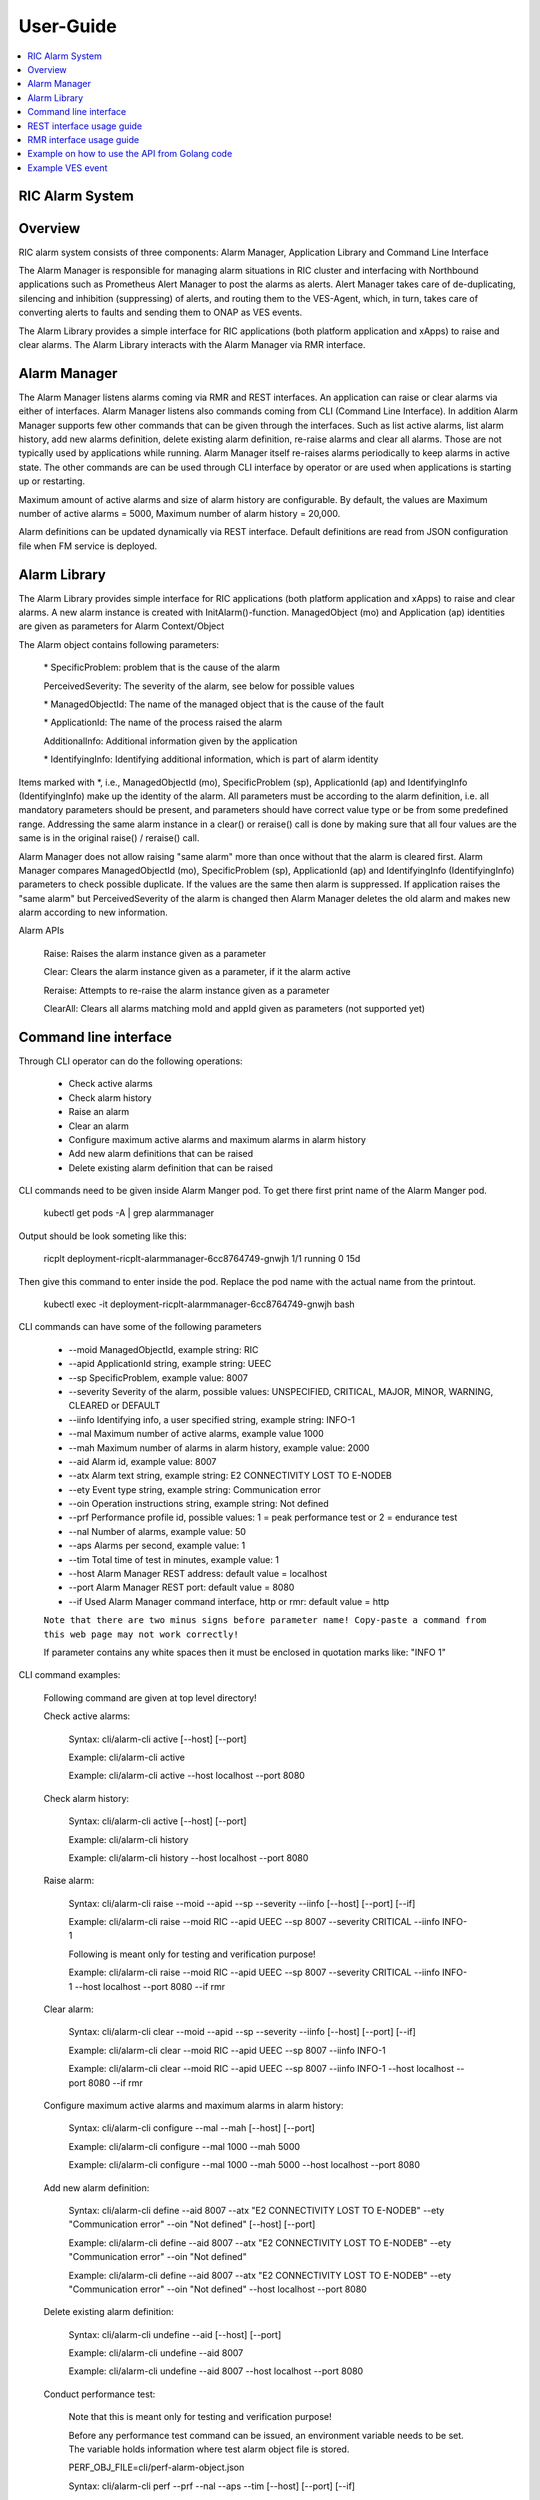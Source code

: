 ..
..  Copyright (c) 2019 AT&T Intellectual Property.
..  Copyright (c) 2019 Nokia.
..
..  Licensed under the Creative Commons Attribution 4.0 International
..  Public License (the "License"); you may not use this file except
..  in compliance with the License. You may obtain a copy of the License at
..
..    https://creativecommons.org/licenses/by/4.0/
..
..  Unless required by applicable law or agreed to in writing, documentation
..  distributed under the License is distributed on an "AS IS" BASIS,
..  WITHOUT WARRANTIES OR CONDITIONS OF ANY KIND, either express or implied.
..
..  See the License for the specific language governing permissions and
..  limitations under the License.
..

User-Guide
==========

.. contents::
   :depth: 3
   :local:

RIC Alarm System
----------------

Overview
--------
RIC alarm system consists of three components: Alarm Manager, Application Library and Command Line Interface

The Alarm Manager is responsible for managing alarm situations in RIC cluster and interfacing with Northbound applications
such as Prometheus Alert Manager to post the alarms as alerts. Alert Manager takes care of de-duplicating, silencing and
inhibition (suppressing) of alerts, and routing them to the VES-Agent, which, in turn, takes care of converting alerts to
faults and sending them to ONAP as VES events.

The Alarm Library provides a simple interface for RIC applications (both platform application and xApps) to raise and clear
alarms. The Alarm Library interacts with the Alarm Manager via RMR interface.

    .. image:: images/RIC_Alarm_System.png
      :width: 600
      :alt: Place in RIC's software architecture picture


Alarm Manager
-------------
The Alarm Manager listens alarms coming via RMR and REST interfaces. An application can raise or clear alarms via either
of interfaces. Alarm Manager listens also commands coming from CLI (Command Line Interface). In addition Alarm Manager supports few
other commands that can be given through the interfaces. Such as list active alarms, list alarm history, add new alarms
definition, delete existing alarm definition, re-raise alarms and clear all alarms. Those are not typically used by applications while
running. Alarm Manager itself re-raises alarms periodically to keep alarms in active state. The other commands are can be used through
CLI interface by operator or are used when applications is starting up or restarting.

Maximum amount of active alarms and size of alarm history are configurable. By default, the values are Maximum number of active
alarms = 5000, Maximum number of alarm history = 20,000.

Alarm definitions can be updated dynamically via REST interface. Default definitions are read from JSON configuration file when FM
service is deployed.


Alarm Library
-------------
The Alarm Library provides simple interface for RIC applications (both platform application and xApps) to raise and clear
alarms. A new alarm instance is created with InitAlarm()-function. ManagedObject (mo) and Application (ap) identities are
given as parameters for Alarm Context/Object

The Alarm object contains following parameters:

    \* SpecificProblem: problem that is the cause of the alarm

    PerceivedSeverity: The severity of the alarm, see below for possible values

    \* ManagedObjectId: The name of the managed object that is the cause of the fault

    \* ApplicationId: The name of the process raised the alarm

    AdditionalInfo: Additional information given by the application

    \* IdentifyingInfo: Identifying additional information, which is part of alarm identity

Items marked with \*, i.e., ManagedObjectId (mo), SpecificProblem (sp), ApplicationId (ap) and IdentifyingInfo (IdentifyingInfo) make
up the identity of the alarm. All parameters must be according to the alarm definition, i.e. all mandatory parameters should be present,
and parameters should have correct value type or be from some predefined range. Addressing the same alarm instance in a clear() or reraise()
call is done by making sure that all four values are the same is in the original raise() / reraise() call.

Alarm Manager does not allow raising "same alarm" more than once without that the alarm is cleared first. Alarm Manager compares
ManagedObjectId (mo), SpecificProblem (sp), ApplicationId (ap) and IdentifyingInfo (IdentifyingInfo) parameters to check possible 
duplicate. If the values are the same then alarm is suppressed. If application raises the "same alarm" but PerceivedSeverity of the alarm
is changed then Alarm Manager deletes the old alarm and makes new alarm according to new information.


Alarm APIs

    Raise: Raises the alarm instance given as a parameter

    Clear: Clears the alarm instance given as a parameter, if it the alarm active

    Reraise: Attempts to re-raise the alarm instance given as a parameter

    ClearAll: Clears all alarms matching moId and appId given as parameters (not supported yet)


Command line interface
----------------------

Through CLI operator can do the following operations:

 - Check active alarms
 - Check alarm history
 - Raise an alarm
 - Clear an alarm
 - Configure maximum active alarms and maximum alarms in alarm history
 - Add new alarm definitions that can be raised
 - Delete existing alarm definition that can be raised

CLI commands need to be given inside Alarm Manger pod. To get there first print name of the Alarm Manger pod.

 kubectl get pods -A | grep alarmmanager

Output should be look someting like this: 

 ricplt  deployment-ricplt-alarmmanager-6cc8764749-gnwjh 1/1 running 0  15d

Then give this command to enter inside the pod. Replace the pod name with the actual name from the printout.

 kubectl exec -it deployment-ricplt-alarmmanager-6cc8764749-gnwjh bash

CLI commands can have some of the following parameters

 - \--moid        ManagedObjectId, example string: RIC 
 - \--apid        ApplicationId string, example string: UEEC  
 - \--sp          SpecificProblem, example value: 8007
 - \--severity    Severity of the alarm, possible values: UNSPECIFIED, CRITICAL, MAJOR, MINOR, WARNING, CLEARED or DEFAULT
 - \--iinfo       Identifying info, a user specified string, example string: INFO-1
 - \--mal         Maximum number of active alarms, example value 1000
 - \--mah         Maximum number of alarms in alarm history, example value: 2000
 - \--aid         Alarm id, example value: 8007
 - \--atx         Alarm text string, example string: E2 CONNECTIVITY LOST TO E-NODEB
 - \--ety         Event type string, example string: Communication error
 - \--oin         Operation instructions string, example string: Not defined
 - \--prf         Performance profile id, possible values: 1 = peak performance test or 2 = endurance test
 - \--nal         Number of alarms, example value: 50
 - \--aps         Alarms per second, example value: 1
 - \--tim         Total time of test in minutes, example value: 1 
 - \--host        Alarm Manager REST address: default value = localhost
 - \--port        Alarm Manager REST port: default value = 8080
 - \--if          Used Alarm Manager command interface, http or rmr: default value = http


 ``Note that there are two minus signs before parameter name! Copy-paste a command from this web page may not work correctly!``
 
 If parameter contains any white spaces then it must be enclosed in quotation marks like: "INFO 1"

CLI command examples:

 Following command are given at top level directory!

 Check active alarms:

   Syntax: cli/alarm-cli active [--host] [--port]
   
   Example: cli/alarm-cli active

   Example: cli/alarm-cli active --host localhost --port 8080

 Check alarm history:

   Syntax: cli/alarm-cli active  [--host] [--port]

   Example: cli/alarm-cli history

   Example: cli/alarm-cli history --host localhost --port 8080

 Raise alarm:

   Syntax: cli/alarm-cli raise --moid --apid --sp --severity --iinfo [--host] [--port] [--if]

   Example: cli/alarm-cli raise --moid RIC --apid UEEC --sp 8007 --severity CRITICAL --iinfo INFO-1

   Following is meant only for testing and verification purpose!

   Example: cli/alarm-cli raise --moid RIC --apid UEEC --sp 8007 --severity CRITICAL --iinfo INFO-1 --host localhost --port 8080 --if rmr

 Clear alarm:

   Syntax: cli/alarm-cli clear --moid --apid --sp --severity --iinfo [--host] [--port] [--if]

   Example: cli/alarm-cli clear --moid RIC --apid UEEC --sp 8007 --iinfo INFO-1

   Example: cli/alarm-cli clear --moid RIC --apid UEEC --sp 8007 --iinfo INFO-1 --host localhost --port 8080 --if rmr

 Configure maximum active alarms and maximum alarms in alarm history:

   Syntax: cli/alarm-cli configure --mal --mah [--host] [--port]

   Example: cli/alarm-cli configure --mal 1000 --mah 5000

   Example: cli/alarm-cli configure --mal 1000 --mah 5000 --host localhost --port 8080

 Add new alarm definition:

   Syntax: cli/alarm-cli define --aid 8007 --atx "E2 CONNECTIVITY LOST TO E-NODEB" --ety "Communication error" --oin "Not defined" [--host] [--port]

   Example: cli/alarm-cli define --aid 8007 --atx "E2 CONNECTIVITY LOST TO E-NODEB" --ety "Communication error" --oin "Not defined"

   Example: cli/alarm-cli define --aid 8007 --atx "E2 CONNECTIVITY LOST TO E-NODEB" --ety "Communication error" --oin "Not defined" --host localhost --port 8080

 Delete existing alarm definition:

   Syntax: cli/alarm-cli undefine --aid [--host] [--port]

   Example: cli/alarm-cli undefine --aid 8007

   Example: cli/alarm-cli undefine --aid 8007 --host localhost --port 8080

 Conduct performance test:

   Note that this is meant only for testing and verification purpose!

   Before any performance test command can be issued, an environment variable needs to be set. The variable holds information where
   test alarm object file is stored.

   PERF_OBJ_FILE=cli/perf-alarm-object.json

   Syntax: cli/alarm-cli perf --prf --nal --aps --tim [--host] [--port] [--if]

   Peak performance test example: cli/alarm-cli perf --prf 1 --nal 50 --aps 1 --tim 1 --if rmr

   Peak performance test example: cli/alarm-cli perf --prf 1 --nal 50 --aps 1 --tim 1 --if http

   Peak performance test example: cli/alarm-cli perf --prf 1 --nal 50 --aps 1 --tim 1 --host localhost --port 8080 --if rmr

   Endurance test example: cli/alarm-cli perf --prf 2 --nal 50 --aps 1 --tim 1 --if rmr

   Endurance test example: cli/alarm-cli perf --prf 2 --nal 50 --aps 1 --tim 1 --if http

   Endurance test example: cli/alarm-cli perf --prf 2 --nal 50 --aps 1 --tim 1 --host localhost --port 8080 --if rmr


REST interface usage guide
--------------------------

REST interface offers all the same services plus some more that are available via CLI. The CLI also uses the REST interface to implement the services it offers.

Below are examples for REST interface. Curl tool is used to send REST commands.

 Check active alarms:

   Example: curl -X GET "http://localhost:8080/ric/v1/alarms/active" -H "accept: application/json" -H "Content-Type: application/json" -d "{}"

 Check alarm history:

   Example: curl -X GET "http://localhost:8080/ric/v1/alarms/history" -H "accept: application/json" -H "Content-Type: application/json" -d "{}"

 Raise alarm:

   Example: curl -X POST "http://localhost:8080/ric/v1/alarms" -H "accept: application/json" -H "Content-Type: application/json" -d "{\"managedObjectId\": \"RIC\", \"applicationId\": \"UEEC\", \"specificProblem\": 8007, \"perceivedSeverity\": \"CRITICAL\", \"additionalInfo\": \"-\", \"identifyingInfo\": \"INFO-1\", \"AlarmAction\": \"RAISE\", \"AlarmTime\": 0}"

 Clear alarm:

   Example: curl -X DELETE "http://localhost:8080/ric/v1/alarms" -H "accept: application/json" -H "Content-Type: application/json" -d "{\"managedObjectId\": \"RIC\", \"applicationId\": \"UEEC\", \"specificProblem\": 8007, \"perceivedSeverity\": \"\", \"additionalInfo\": \"-\", \"identifyingInfo\": \"INFO-1\", \"AlarmAction\": \"CLEAR\", \"AlarmTime\": 0}"

 Get configuration of maximum active alarms and maximum alarms in alarm history:

   Example: curl -X GET "http://localhost:8080/ric/v1/alarms/config" -H "accept: application/json" -H "Content-Type: application/json" -d "{}"

 Configure maximum active alarms and maximum alarms in alarm history:

   Example: curl -X POST "http://localhost:8080/ric/v1/alarms/config" -H "accept: application/json" -H "Content-Type: application/json" -d "{\"maxactivealarms\": 1000, \"maxalarmhistory\": 5000}"

 Get all alarm definitions:

   Example: curl -X GET "http://localhost:8080/ric/v1/alarms/define" -H "accept: application/json" -H "Content-Type: application/json" -d "{}"

 Get an alarm definition:

   Syntax: curl -X GET "http://localhost:8080/ric/v1/alarms/define/{alarmId}" -H "accept: application/json" -H "Content-Type: application/json" -d "{}"

   Example: curl -X GET "http://localhost:8080/ric/v1/alarms/define/8007" -H  "accept: application/json" -H "Content-Type: application/json" -d "{}"

 Add one new alarm definition:

   Example: curl -X POST "http://localhost:8080/ric/v1/alarms/define" -H "accept: application/json" -H "Content-Type: application/json" -d "{\"alarmdefinitions\": [{\"alarmId\": 8007, \"alarmText\": \"E2 CONNECTIVITY LOST TO E-NODEB\", \"eventtype\": \"Communication error\", \"operationinstructions\": \"Not defined\"}]}"

 Add two new alarm definitions:

   Example: curl -X POST "http://localhost:8080/ric/v1/alarms/define" -H "accept: application/json" -H "Content-Type: application/json" -d "{\"alarmdefinitions\": [{\"alarmId\": 8007, \"alarmText\": \"E2 CONNECTIVITY LOST TO E-NODEB\", \"eventtype\": \"Communication error\", \"operationinstructions\": \"Not defined\"},{\"alarmId\": 8008, \"alarmText\": \"ACTIVE ALARM EXCEED MAX THRESHOLD\", \"eventtype\": \"storage warning\", \"operationinstructions\": \"Clear alarms or raise threshold\"}]}"

 Delete one existing alarm definition:

   Syntax: curl -X DELETE "http://localhost:8080/ric/v1/alarms/define/{alarmId}" -H "accept: application/json" -H "Content-Type: application/json" -d "{}"

   Example: curl -X DELETE "http://localhost:8080/ric/v1/alarms/define/8007" -H "accept: application/json" -H "Content-Type: application/json" -d "{}"


RMR interface usage guide
-------------------------
Through RMR interface application can only raise and clear alarms. RMR message payload is similar JSON message as in above REST interface use cases.

 Supported events via RMR interface
  
  - Raise alarm
  - Clear alarm
  - Reraise alarm
  - ClearAll alarms (not supported yet)


Example on how to use the API from Golang code
----------------------------------------------
Alarm library functions can be used directly from Golang code. Rising and clearing alarms goes via RMR interface from alarm library to Alarm Manager.

 ```go

 package main

 import (
    alarm "gerrit.o-ran-sc.org/r/ric-plt/alarm-go/alarm"
 )

 func main() {
    // Initialize the alarm component
    alarmer, err := alarm.InitAlarm("my-pod", "my-app")

    // Create a new Alarm object (SP=8004, etc)
    alarm := alarmer.NewAlarm(8004, alarm.SeverityMajor, "NetworkDown", "eth0")

    // Raise an alarm (SP=8004, etc)
    err := alarmer.Raise(alarm)

    // Clear an alarm (SP=8004)
    err := alarmer.Clear(alarm)

    // Re-raise an alarm (SP=8004)
    err := alarmer.Reraise(alarm)

    // Clear all alarms raised by the application - (not supported yet)
    err := alarmer.ClearAll()
 }
 
 ```

Example VES event
-----------------

INFO[2020-06-08T07:50:10Z]
 {
   "event": {
     "commonEventHeader": {
       "domain": "fault",
       "eventId": "fault0000000001",
       "eventName": "Fault_ricp_E2 CONNECTIVITY LOST TO G-NODEB",
       "lastEpochMicrosec": 1591602610944553,
       "nfNamingCode": "ricp",
       "priority": "Medium",
       "reportingEntityId": "035EEB88-7BA2-4C23-A349-3B6696F0E2C4",
       "reportingEntityName": "Vespa",
       "sequence": 1,
       "sourceName": "RIC",
       "startEpochMicrosec": 1591602610944553,
       "version": 3
     },

     "faultFields": {
       "alarmCondition": "E2 CONNECTIVITY LOST TO G-NODEB",
       "eventSeverity": "MAJOR",
       "eventSourceType": "virtualMachine",
       "faultFieldsVersion": 2,
       "specificProblem": "eth12",
       "vfStatus": "Active"
     }
   }
 }
INFO[2020-06-08T07:50:10Z] Schema validation succeeded
